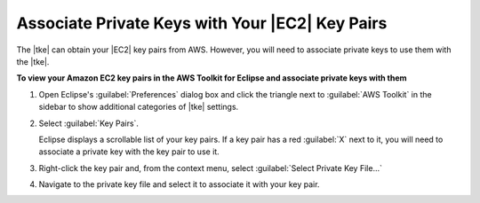 .. Copyright 2010-2016 Amazon.com, Inc. or its affiliates. All Rights Reserved.

   This work is licensed under a Creative Commons Attribution-NonCommercial-ShareAlike 4.0
   International License (the "License"). You may not use this file except in compliance with the
   License. A copy of the License is located at http://creativecommons.org/licenses/by-nc-sa/4.0/.

   This file is distributed on an "AS IS" BASIS, WITHOUT WARRANTIES OR CONDITIONS OF ANY KIND,
   either express or implied. See the License for the specific language governing permissions and
   limitations under the License.

################################################
Associate Private Keys with Your |EC2| Key Pairs
################################################

The |tke| can obtain your |EC2| key pairs from AWS. However, you will need to associate private keys
to use them with the |tke|.

**To view your Amazon EC2 key pairs in the AWS Toolkit for Eclipse and associate private keys with them**

1.  Open Eclipse's :guilabel:`Preferences` dialog box and click the triangle next to :guilabel:`AWS
    Toolkit` in the sidebar to show additional categories of |tke| settings.

    .. image:: images/tke-preferences-node.png

2.  Select :guilabel:`Key Pairs`.

    Eclipse displays a scrollable list of your key pairs. If a key pair has a red :guilabel:`X` next
    to it, you will need to associate a private key with the key pair to use it.

    .. image:: images/tke-preferences-keypairs.png

3.  Right-click the key pair and, from the context menu, select :guilabel:`Select Private Key
    File...`

    .. image:: images/tke-preferences-select-private-key-file.png

4.  Navigate to the private key file and select it to associate it with your key pair.

